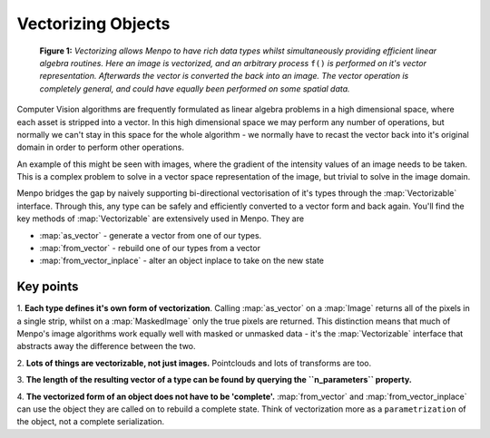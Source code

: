 .. _ug-vectorizing:

Vectorizing Objects
===================

.. figure:: vectorizing.jpg

   **Figure 1:** `Vectorizing allows Menpo to have rich data types whilst
   simultaneously providing efficient linear algebra routines. Here an image is
   vectorized, and an arbitrary process` ``f()`` `is performed on it's vector
   representation. Afterwards the vector is converted the back into an image.
   The vector operation is completely general, and could have equally been
   performed on some spatial data.`

Computer Vision algorithms are frequently formulated as linear algebra problems
in a high dimensional space, where each asset is stripped into a vector.
In this high dimensional space we may perform any number of operations,
but normally we can't stay in this space for the whole algorithm - we normally
have to recast the vector back into it's original domain in order to perform
other operations.

An example of this might be seen with images, where the gradient of the
intensity values of an image needs to be taken. This is a complex problem to
solve in a vector space representation of the image, but trivial to solve in the
image domain.

Menpo bridges the gap by naively supporting bi-directional vectorisation of
it's types through the :map:`Vectorizable` interface. Through this, any type can
be safely and efficiently converted to a vector form and back again. You'll find
the key methods of :map:`Vectorizable` are extensively used in Menpo. They are

- :map:`as_vector` - generate a vector from one of our types.
- :map:`from_vector` - rebuild one of our types from a vector
- :map:`from_vector_inplace` - alter an object inplace to take on the new state

Key points
----------
1. **Each type defines it's own form of vectorization**. Calling
:map:`as_vector` on a :map:`Image` returns all of the pixels in a single strip,
whilst on a :map:`MaskedImage` only the true pixels are returned. This
distinction means that much of Menpo's image algorithms work equally well with
masked or unmasked data - it's the :map:`Vectorizable` interface that abstracts
away the difference between the two.

2. **Lots of things are vectorizable, not just images.** Pointclouds and
lots of transforms are too.

3. **The length of the resulting vector of a type can be found by querying the
``n_parameters`` property.**

4. **The vectorized form of an object does not have to be 'complete'.**
:map:`from_vector` and :map:`from_vector_inplace` can use the object they are
called on to rebuild a complete state. Think of vectorization more as a
``parametrization`` of the object, not a complete serialization.
